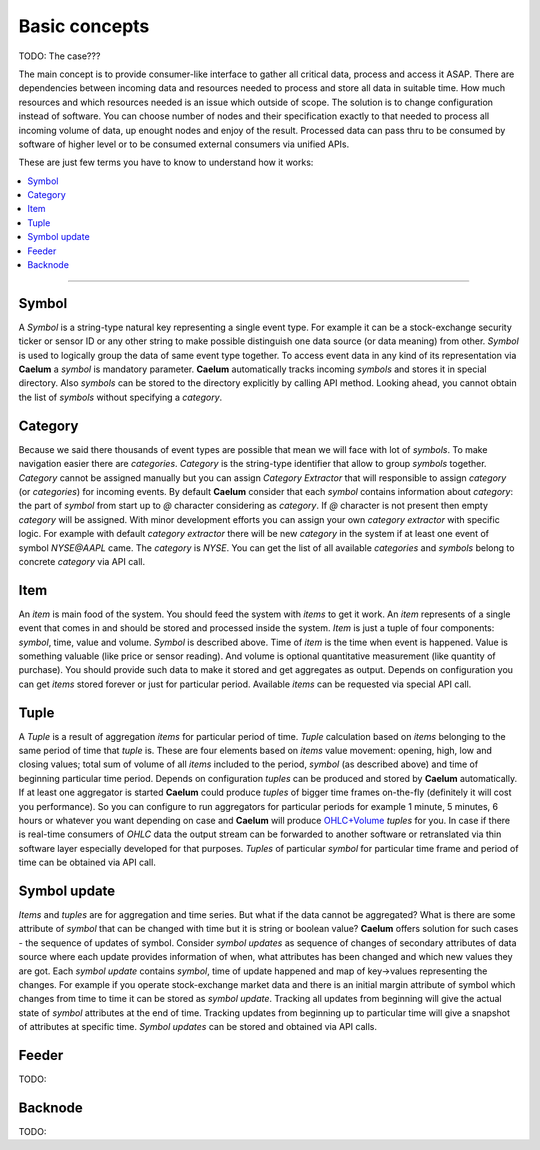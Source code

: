 .. _basics:

Basic concepts
==============

TODO: The case???

The main concept is to provide consumer-like interface to gather all critical data, process and access it ASAP.
There are dependencies between incoming data and resources needed to process and store all data in suitable time.
How much resources and which resources needed is an issue which outside of scope. The solution is to change
configuration instead of software. You can choose number of nodes and their specification exactly to that needed to
process all incoming volume of data, up enought nodes and enjoy of the result. Processed data can pass thru to be
consumed by software of higher level or to be consumed external consumers via unified APIs.

These are just few terms you have to know to understand how it works:

.. contents::
    :local:
    :depth: 2

****

Symbol
------

A *Symbol* is a string-type natural key representing a single event type. For example it can be a stock-exchange
security ticker or sensor ID or any other string to make possible distinguish one data source (or data meaning) from
other. *Symbol* is used to logically group the data of same event type together. To access event data in any kind of its
representation via **Caelum** a *symbol* is mandatory parameter. **Caelum** automatically tracks incoming *symbols* and
stores it in special directory. Also *symbols* can be stored to the directory explicitly by calling API method. Looking
ahead, you cannot obtain the list of *symbols* without specifying a *category*.

Category
--------

Because we said there thousands of event types are possible that mean we will face with lot of *symbols*. To make
navigation easier there are *categories*. *Category* is the string-type identifier that allow to group *symbols*
together. *Category* cannot be assigned manually but you can assign *Category Extractor* that will responsible to assign
*category* (or *categories*) for incoming events. By default **Caelum** consider that each *symbol* contains
information about *category*: the part of *symbol* from start up to *@* character considering as *category*. If *@*
character is not present then empty *category* will be assigned. With minor development efforts you can assign your own
*category extractor* with specific logic. For example with default *category extractor* there will be new *category*
in the system if at least one event of symbol *NYSE@AAPL* came. The *category* is *NYSE*. You can get the list of all
available *categories* and *symbols* belong to concrete *category* via API call. 

Item
----

An *item* is main food of the system. You should feed the system with *items* to get it work. An *item* represents of a
single event that comes in and should be stored and processed inside the system. *Item* is just a tuple of four
components: *symbol*, time, value and volume. *Symbol* is described above. Time of *item* is the time when event is
happened. Value is something valuable (like price or sensor reading). And volume is optional quantitative measurement
(like quantity of purchase). You should provide such data to make it stored and get aggregates as output. Depends on
configuration you can get *items* stored forever or just for particular period. Available *items* can be requested via
special API call.

Tuple
-----

A *Tuple* is a result of aggregation *items* for particular period of time. *Tuple* calculation based on *items*
belonging to the same period of time that *tuple* is. These are four elements based on *items* value movement: opening,
high, low and closing values; total sum of volume of all *items* included to the period, *symbol* (as described above)
and time of beginning particular time period. Depends on configuration *tuples* can be produced and stored by **Caelum**
automatically. If at least one aggregator is started **Caelum** could produce *tuples* of bigger time frames on-the-fly
(definitely it will cost you performance). So you can configure to run aggregators for particular periods for example
1 minute, 5 minutes, 6 hours or whatever you want depending on case and **Caelum** will produce
`OHLC+Volume <https://en.wikipedia.org/wiki/Open-high-low-close_chart>`__ *tuples* for you. In case if there is
real-time consumers of *OHLC* data the output stream can be forwarded to another software or retranslated via
thin software layer especially developed for that purposes. *Tuples* of particular *symbol* for particular time frame
and period of time can be obtained via API call.

Symbol update
-------------

*Items* and *tuples* are for aggregation and time series. But what if the data cannot be aggregated? What is there are
some attribute of *symbol* that can be changed with time but it is string or boolean value? **Caelum** offers solution
for such cases - the sequence of updates of symbol. Consider *symbol updates* as sequence of changes of secondary
attributes of data source where each update provides information of when, what attributes has been changed and which
new values they are got. Each *symbol update* contains *symbol*, time of update happened and map of key->values
representing the changes. For example if you operate stock-exchange market data and there is an initial margin attribute
of symbol which changes from time to time it can be stored as *symbol update*. Tracking all updates from beginning
will give the actual state of *symbol* attributes at the end of time. Tracking updates from beginning up to particular
time will give a snapshot of attributes at specific time. *Symbol updates* can be stored and obtained via API calls.

Feeder
-------

TODO:

Backnode
---------

TODO:

